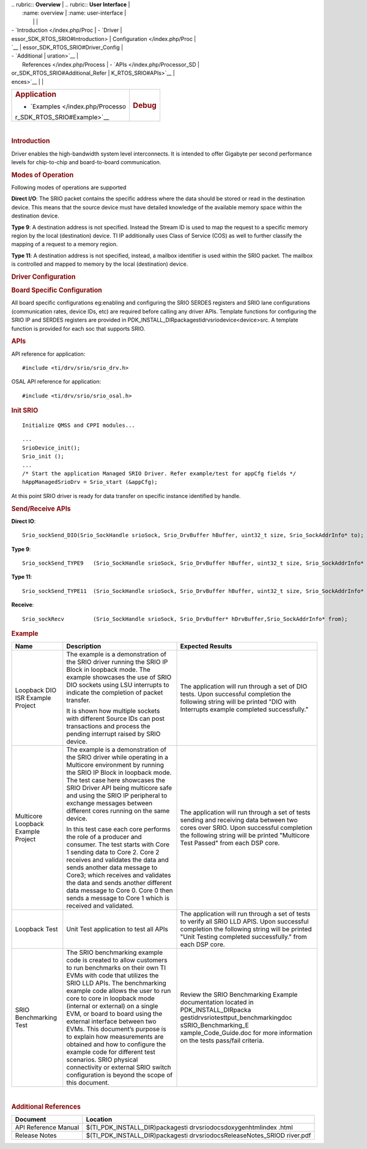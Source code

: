 .. http://processors.wiki.ti.com/index.php/Processor_SDK_RTOS_SRIO 

| .. rubric:: **Overview**          | .. rubric:: **User Interface**    |
|    :name: overview                |    :name: user-interface          |
|                                   |                                   |
| -  `Introduction </index.php/Proc | -  `Driver                        |
| essor_SDK_RTOS_SRIO#Introduction> |    Configuration </index.php/Proc |
| `__                               | essor_SDK_RTOS_SRIO#Driver_Config |
| -  `Additional                    | uration>`__                       |
|    References </index.php/Process | -  `APIs </index.php/Processor_SD |
| or_SDK_RTOS_SRIO#Additional_Refer | K_RTOS_SRIO#APIs>`__              |
| ences>`__                         |                                   |
+-----------------------------------+-----------------------------------+
| .. rubric:: **Application**       | .. rubric:: **Debug**             |
|    :name: application             |    :name: debug                   |
|                                   |                                   |
| -  `Examples </index.php/Processo |                                   |
| r_SDK_RTOS_SRIO#Example>`__       |                                   |
+-----------------------------------+-----------------------------------+

| 

.. rubric:: Introduction
   :name: introduction

| Driver enables the high-bandwidth system level interconnects. It is
  intended to offer Gigabyte per second performance levels for
  chip-to-chip and board-to-board communication.

.. rubric:: Modes of Operation
   :name: modes-of-operation

Following modes of operations are supported

**Direct I/O**: The SRIO packet contains the specific address where the
data should be stored or read in the destination device. This means that
the source device must have detailed knowledge of the available memory
space within the destination device.

**Type 9**: A destination address is not specified. Instead the Stream
ID is used to map the request to a specific memory region by the local
(destination) device. TI IP additionally uses Class of Service (COS) as
well to further classify the mapping of a request to a memory region.

| **Type 11**: A destination address is not specified, instead, a
  mailbox identifier is used within the SRIO packet. The mailbox is
  controlled and mapped to memory by the local (destination) device.

.. rubric:: Driver Configuration
   :name: driver-configuration

.. rubric:: **Board Specific Configuration**
   :name: board-specific-configuration

All board specific configurations eg:enabling and configuring the SRIO
SERDES registers and SRIO lane configurations (communication rates,
device IDs, etc) are required before calling any driver APIs. Template
functions for configuring the SRIO IP and SERDES registers are provided
in PDK_INSTALL_DIR\packages\ti\drv\srio\device\<device>\src\. A template
function is provided for each soc that supports SRIO.

.. rubric:: **APIs**
   :name: apis

API reference for application:

::

    #include <ti/drv/srio/srio_drv.h>

OSAL API reference for application:

::

    #include <ti/drv/srio/srio_osal.h>

.. rubric:: Init SRIO
   :name: init-srio

::

    Initialize QMSS and CPPI modules...

::

    ...
    SrioDevice_init();
    Srio_init ();
    ...
    /* Start the application Managed SRIO Driver. Refer example/test for appCfg fields */
    hAppManagedSrioDrv = Srio_start (&appCfg); 

At this point SRIO driver is ready for data transfer on specific
instance identified by handle.

.. rubric:: Send/Receive APIs
   :name: sendreceive-apis

**Direct IO**:

::

    Srio_sockSend_DIO(Srio_SockHandle srioSock, Srio_DrvBuffer hBuffer, uint32_t size, Srio_SockAddrInfo* to);

**Type 9**:

::

    Srio_sockSend_TYPE9   (Srio_SockHandle srioSock, Srio_DrvBuffer hBuffer, uint32_t size, Srio_SockAddrInfo* to);

**Type 11**:

::

    Srio_sockSend_TYPE11  (Srio_SockHandle srioSock, Srio_DrvBuffer hBuffer, uint32_t size, Srio_SockAddrInfo* to);

**Receive**:

::

    Srio_sockRecv         (Srio_SockHandle srioSock, Srio_DrvBuffer* hDrvBuffer,Srio_SockAddrInfo* from);

.. rubric:: Example
   :name: example

+-----------------------+-----------------------+-----------------------+
| Name                  | Description           | Expected Results      |
+=======================+=======================+=======================+
| Loopback DIO ISR      | The example is a      | | The application     |
| Example Project       | demonstration of the  |   will run through a  |
|                       | SRIO driver running   |   set of DIO tests.   |
|                       | the SRIO IP Block in  |   Upon successful     |
|                       | loopback mode. The    |   completion the      |
|                       | example showcases the |   following string    |
|                       | use of SRIO DIO       |   will be printed     |
|                       | sockets using LSU     |   "DIO with           |
|                       | interrupts to         |   Interrupts example  |
|                       | indicate the          |   completed           |
|                       | completion of packet  |   successfully."      |
|                       | transfer.             |                       |
|                       |                       |                       |
|                       | | It is shown how     |                       |
|                       |   multiple sockets    |                       |
|                       |   with different      |                       |
|                       |   Source IDs can post |                       |
|                       |   transactions and    |                       |
|                       |   process the pending |                       |
|                       |   interrupt raised by |                       |
|                       |   SRIO device.        |                       |
+-----------------------+-----------------------+-----------------------+
| Multicore Loopback    | The example is a      | | The application     |
| Example Project       | demonstration of the  |   will run through a  |
|                       | SRIO driver while     |   set of tests        |
|                       | operating in a        |   sending and         |
|                       | Multicore environment |   receiving data      |
|                       | by running the SRIO   |   between two cores   |
|                       | IP Block in loopback  |   over SRIO. Upon     |
|                       | mode. The test case   |   successful          |
|                       | here showcases the    |   completion the      |
|                       | SRIO Driver API being |   following string    |
|                       | multicore safe and    |   will be printed     |
|                       | using the SRIO IP     |   "Multicore Test     |
|                       | peripheral to         |   Passed" from each   |
|                       | exchange messages     |   DSP core.           |
|                       | between different     |                       |
|                       | cores running on the  |                       |
|                       | same device.          |                       |
|                       |                       |                       |
|                       | | In this test case   |                       |
|                       |   each core performs  |                       |
|                       |   the role of a       |                       |
|                       |   producer and        |                       |
|                       |   consumer. The test  |                       |
|                       |   starts with Core 1  |                       |
|                       |   sending data to     |                       |
|                       |   Core 2. Core 2      |                       |
|                       |   receives and        |                       |
|                       |   validates the data  |                       |
|                       |   and sends another   |                       |
|                       |   data message to     |                       |
|                       |   Core3; which        |                       |
|                       |   receives and        |                       |
|                       |   validates the data  |                       |
|                       |   and sends another   |                       |
|                       |   different data      |                       |
|                       |   message to Core 0.  |                       |
|                       |   Core 0 then sends a |                       |
|                       |   message to Core 1   |                       |
|                       |   which is received   |                       |
|                       |   and validated.      |                       |
+-----------------------+-----------------------+-----------------------+
| Loopback Test         | | Unit Test           | | The application     |
|                       |   application to test |   will run through a  |
|                       |   all APIs            |   set of tests to     |
|                       |                       |   verify all SRIO LLD |
|                       |                       |   APIS. Upon          |
|                       |                       |   successful          |
|                       |                       |   completion the      |
|                       |                       |   following string    |
|                       |                       |   will be printed     |
|                       |                       |   "Unit Testing       |
|                       |                       |   completed           |
|                       |                       |   successfully." from |
|                       |                       |   each DSP core.      |
+-----------------------+-----------------------+-----------------------+
| SRIO Benchmarking     | The SRIO benchmarking | Review the SRIO       |
| Test                  | example code is       | Benchmarking Example  |
|                       | created to allow      | documentation located |
|                       | customers to run      | in                    |
|                       | benchmarks on their   | PDK_INSTALL_DIR\packa |
|                       | own TI EVMs with code | ges\ti\drv\srio\test\ |
|                       | that utilizes the     | tput_benchmarking\doc |
|                       | SRIO LLD APIs. The    | s\SRIO_Benchmarking_E |
|                       | benchmarking example  | xample_Code_Guide.doc |
|                       | code allows the user  | for more information  |
|                       | to run core to core   | on the tests          |
|                       | in loopback mode      | pass/fail criteria.   |
|                       | (internal or          |                       |
|                       | external) on a single |                       |
|                       | EVM, or board to      |                       |
|                       | board using the       |                       |
|                       | external interface    |                       |
|                       | between two EVMs.     |                       |
|                       | This document’s       |                       |
|                       | purpose is to explain |                       |
|                       | how measurements are  |                       |
|                       | obtained and how to   |                       |
|                       | configure the example |                       |
|                       | code for different    |                       |
|                       | test scenarios. SRIO  |                       |
|                       | physical connectivity |                       |
|                       | or external SRIO      |                       |
|                       | switch configuration  |                       |
|                       | is beyond the scope   |                       |
|                       | of this document.     |                       |
+-----------------------+-----------------------+-----------------------+

| 

.. rubric:: Additional References
   :name: additional-references

+-----------------------------------+-----------------------------------+
| **Document**                      | **Location**                      |
+-----------------------------------+-----------------------------------+
| API Reference Manual              | $(TI_PDK_INSTALL_DIR)\packages\ti |
|                                   | \drv\srio\docs\doxygen\html\index |
|                                   | .html                             |
+-----------------------------------+-----------------------------------+
| Release Notes                     | $(TI_PDK_INSTALL_DIR)\packages\ti |
|                                   | \drv\srio\docs\ReleaseNotes_SRIOD |
|                                   | river.pdf                         |
+-----------------------------------+-----------------------------------+

.. raw:: html

